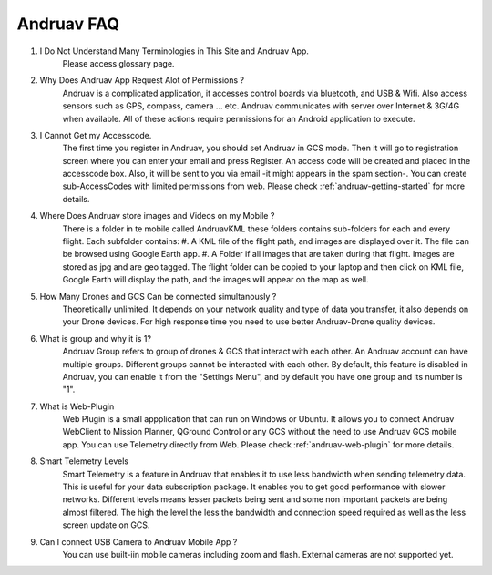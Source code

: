 .. _andruav-faq::



===========
Andruav FAQ
===========



#. I Do Not Understand Many Terminologies in This Site and Andruav App.
    Please access glossary page.

#. Why Does Andruav App Request Alot of Permissions ?
    Andruav is a complicated application, it accesses control boards via bluetooth, and USB & Wifi. Also access sensors such as GPS, compass, camera ... etc. Andruav communicates with server over Internet & 3G/4G when available. All of these actions require permissions for an Android application to execute.

#. I Cannot Get my Accesscode.
    The first time you register in Andruav, you should set Andruav in GCS mode. Then it will go to registration screen where you can enter your email and press Register. An access code will be created and placed in the accesscode box. Also, it will be sent to you via email -it might appears in the spam section-. You can create sub-AccessCodes with limited permissions from web. Please check  :ref:`andruav-getting-started` for more details.

#. Where Does Andruav store images and Videos on my Mobile ?
    There is a folder in te mobile called AndruavKML these folders contains sub-folders for each and every flight. Each subfolder contains:
    #. A KML file of the flight path, and images are displayed over it. The file can be browsed using Google Earth app.
    #. A Folder if all images that are taken during that flight. Images are stored as jpg and are geo tagged. The flight folder can be copied to your laptop and then click on KML file, Google Earth will display the path, and the images will appear on the map as well.

#. How Many Drones and GCS Can be connected simultanously ?
    Theoretically unlimited. It depends on your network quality and type of data you transfer, it also depends on your Drone devices. For high response time you need to use better Andruav-Drone quality devices.

#. What is group and why it is 1?
    Andruav Group refers to group of drones & GCS that interact with each other. An Andruav account can have multiple groups. Different groups cannot be interacted with each other. By default, this feature is disabled in Andruav, you can enable it from the "Settings Menu", and by default you have one group and its number is "1".

#. What is Web-Plugin
    Web Plugin is a small appplication that can run on Windows or Ubuntu. It allows you to connect Andruav WebClient to Mission Planner, QGround Control or any GCS without the need to use Andruav GCS mobile app. You can use Telemetry directly from Web. Please check :ref:`andruav-web-plugin` for more details.

#. Smart Telemetry Levels
    Smart Telemetry is a feature in Andruav that enables it to use less bandwidth when sending telemetry data. This is useful for your data subscription package. It enables you to get good performance with slower networks. Different levels means lesser packets being sent and some non important packets are being almost filtered. The high the level the less the bandwidth and connection speed required as well as the less screen update on GCS.

#. Can I connect USB Camera to Andruav Mobile App ?
    You can use built-iin mobile cameras including zoom and flash. External cameras are not supported yet.